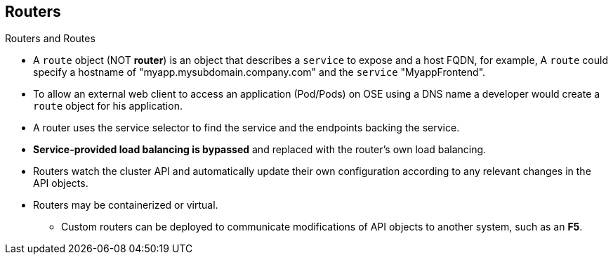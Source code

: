 == Routers
:noaudio:
.Routers and Routes

* A `route` object (NOT *router*) is an object that describes a `service` to
expose and a host FQDN, for example, A `route` could specify a hostname of
"myapp.mysubdomain.company.com" and the `service` "MyappFrontend".
* To allow an external web client to access an application (Pod/Pods) on OSE
using a DNS name a developer would create a `route` object for his application.

* A router uses the service selector to find the service and the endpoints
backing the service.
* *Service-provided load balancing is bypassed* and replaced with the router's own
 load balancing.
* Routers watch the cluster API and automatically update their own configuration
 according to any relevant changes in the API objects.
 * Routers may be containerized or virtual.
 ** Custom routers can be deployed to communicate modifications of API objects
 to another system, such as an *F5*.

ifdef::showscript[]
=== Transcript
A `route` object (NOT *router*) is an object that describes a `service` to
expose and a host FQDN, for example, A `route` could specify a hostname of
"myapp.mysubdomain.company.com" and the `service` "MyappFrontend".

To allow an external web client to access an application (Pod/Pods) on OSE
using a DNS name a developer would create a `route` object for his application.

A router uses the service selector to find the service and the endpoints
backing the `service` defined in the `route`, The *Service-provided load
balancing is bypassed* and replaced with the router's own
 load balancing.

Custom routers can be deployed to communicate modifications of API objects to
another system, such as an *F5*.

endif::showscript[]

